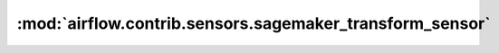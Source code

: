 :mod:`airflow.contrib.sensors.sagemaker_transform_sensor`
=========================================================

.. py:module:: airflow.contrib.sensors.sagemaker_transform_sensor

.. autoapi-nested-parse::

   This module is deprecated. Please use `airflow.providers.amazon.aws.sensors.sagemaker_transform`.



